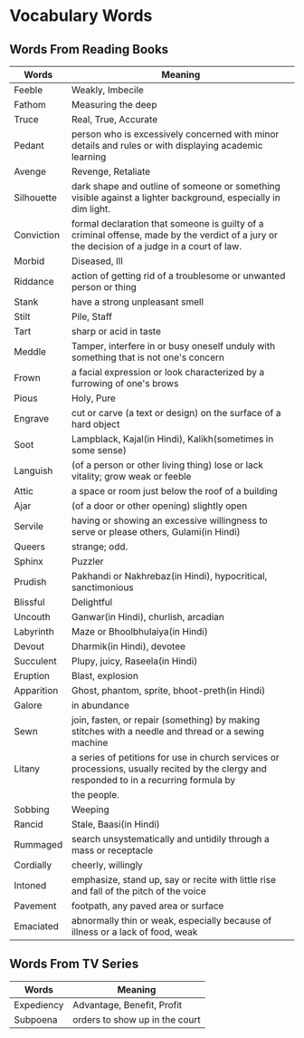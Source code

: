 * Vocabulary Words

** Words From Reading Books

   | Words      | Meaning                                                                                                                                      |
   |------------+----------------------------------------------------------------------------------------------------------------------------------------------|
   | Feeble     | Weakly, Imbecile                                                                                                                             |
   | Fathom     | Measuring the deep                                                                                                                           |
   | Truce      | Real, True, Accurate                                                                                                                         |
   | Pedant     | person who is excessively concerned with minor details and rules or with displaying academic learning                                        |
   | Avenge     | Revenge, Retaliate                                                                                                                           |
   | Silhouette | dark shape and outline of someone or something visible against a lighter background, especially in dim light.                                |
   | Conviction | formal declaration that someone is guilty of a criminal offense, made by the verdict of a jury or the decision of a judge in a court of law. |
   | Morbid     | Diseased, Ill                                                                                                                                |
   | Riddance   | action of getting rid of a troublesome or unwanted person or thing                                                                           |
   | Stank      | have a strong unpleasant smell                                                                                                               |
   | Stilt      | Pile, Staff                                                                                                                                  |
   | Tart       | sharp or acid in taste                                                                                                                       |
   | Meddle     | Tamper, interfere in or busy oneself unduly with something that is not one's concern                                                         |
   | Frown      | a facial expression or look characterized by a furrowing of one's brows                                                                      |
   | Pious      | Holy, Pure                                                                                                                                   |
   | Engrave    | cut or carve (a text or design) on the surface of a hard object                                                                              |
   | Soot       | Lampblack, Kajal(in Hindi), Kalikh(sometimes in some sense)                                                                                  |
   | Languish   | (of a person or other living thing) lose or lack vitality; grow weak or feeble                                                               |
   | Attic      | a space or room just below the roof of a building                                                                                            |
   | Ajar       | (of a door or other opening) slightly open                                                                                                   |
   | Servile    | having or showing an excessive willingness to serve or please others, Gulami(in Hindi)                                                       |
   | Queers     | strange; odd.                                                                                                                                |
   | Sphinx     | Puzzler                                                                                                                                      |
   | Prudish    | Pakhandi or Nakhrebaz(in Hindi), hypocritical, sanctimonious                                                                                 |
   | Blissful   | Delightful                                                                                                                                   |
   | Uncouth    | Ganwar(in Hindi), churlish, arcadian                                                                                                         |
   | Labyrinth  | Maze or Bhoolbhulaiya(in Hindi)                                                                                                              |
   | Devout     | Dharmik(in Hindi), devotee                                                                                                                   |
   | Succulent  | Plupy, juicy, Raseela(in Hindi)                                                                                                              |
   | Eruption   | Blast, explosion                                                                                                                             |
   | Apparition | Ghost, phantom, sprite, bhoot-preth(in Hindi)                                                                                                |
   | Galore     | in abundance                                                                                                                                 |
   | Sewn       | join, fasten, or repair (something) by making stitches with a needle and thread or a sewing machine                                          |
   | Litany     | a series of petitions for use in church services or processions, usually recited by the clergy and responded to in a recurring formula by    |
   |            | the people.                                                                                                                                  |
   | Sobbing    | Weeping                                                                                                                                      |
   | Rancid     | Stale, Baasi(in Hindi)                                                                                                                       |
   | Rummaged   | search unsystematically and untidily through a mass or receptacle                                                                            |
   | Cordially  | cheerly, willingly                                                                                                                           |
   | Intoned    | emphasize, stand up, say or recite with little rise and fall of the pitch of the voice                                                       |
   | Pavement   | footpath, any paved area or surface                                                                                                          |
   | Emaciated  | abnormally thin or weak, especially because of illness or a lack of food, weak                                                               |

** Words From TV Series

   | Words      | Meaning                         |
   |------------+---------------------------------|
   | Expediency | Advantage, Benefit, Profit      |
   | Subpoena   | orders to show  up in the court |
